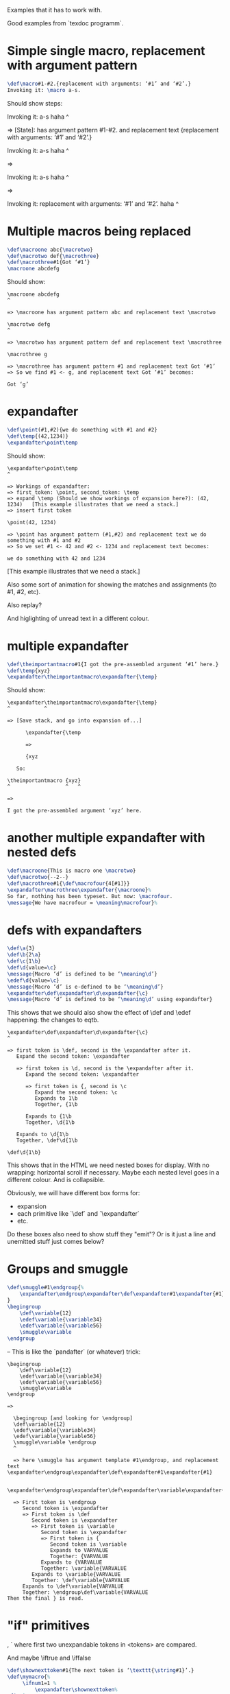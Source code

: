 Examples that it has to work with.

Good examples from `texdoc programm`.

* Simple single macro, replacement with argument pattern

#+BEGIN_SRC tex
\def\macro#1-#2.{replacement with arguments: ‘#1’ and ‘#2’.}
Invoking it: \macro a-s.
#+END_SRC

Should show steps:

#+BEGIN_EXAMPLE tex
Invoking it: \macro a-s haha
             ^

=> [State]: \macro has argument pattern #1-#2. and replacement text {replacement with arguments: ‘#1’ and ‘#2’.}

Invoking it: \macro a-s haha
                    ^

=>

Invoking it: \macro a-s haha
                      ^

=>

Invoking it: replacement with arguments: ‘#1’ and ‘#2’. haha
             ^
#+END_EXAMPLE

* Multiple macros being replaced

#+BEGIN_SRC tex
\def\macroone abc{\macrotwo}
\def\macrotwo def{\macrothree}
\def\macrothree#1{Got ‘#1’}
\macroone abcdefg
#+END_SRC

Should show:

#+BEGIN_EXAMPLE
\macroone abcdefg
^

=> \macroone has argument pattern abc and replacement text \macrotwo

\macrotwo defg
^

=> \macrotwo has argument pattern def and replacement text \macrothree

\macrothree g

=> \macrothree has argument pattern #1 and replacement text Got ‘#1’
=> So we find #1 <- g, and replacement text Got ‘#1’ becomes:

Got ‘g’
#+END_EXAMPLE

* expandafter

#+BEGIN_SRC tex
\def\point(#1,#2){we do something with #1 and #2}
\def\temp{(42,1234)}
\expandafter\point\temp
#+END_SRC

Should show:

#+BEGIN_EXAMPLE
\expandafter\point\temp
^

=> Workings of expandafter:
=> first_token: \point, second_token: \temp
=> expand \temp (Should we show workings of expansion here?): (42, 1234)   [This example illustrates that we need a stack.]
=> insert first token

\point(42, 1234)

=> \point has argument pattern (#1,#2) and replacement text we do something with #1 and #2
=> So we set #1 <- 42 and #2 <- 1234 and replacement text becomes:

we do something with 42 and 1234
#+END_EXAMPLE

[This example illustrates that we need a stack.]

Also some sort of animation for showing the matches and assignments (to #1, #2, etc).

Also replay?

And higlighting of unread text in a different colour.

* multiple expandafter

#+BEGIN_SRC tex
\def\theimportantmacro#1{I got the pre-assembled argument ‘#1’ here.}
\def\temp{xyz}
\expandafter\theimportantmacro\expandafter{\temp}
#+END_SRC

Should show:
#+BEGIN_EXAMPLE
\expandafter\theimportantmacro\expandafter{\temp}
^           ^

=> [Save stack, and go into expansion of...]

      \expandafter{\temp

      =>

      {xyz

   So:

\theimportantmacro {xyz}
^                  ^   ^

=>

I got the pre-assembled argument ‘xyz’ here.
#+END_EXAMPLE


* another multiple expandafter with nested defs

#+BEGIN_SRC tex
\def\macroone{This is macro one \macrotwo}
\def\macrotwo{--2--}
\def\macrothree#1{\def\macrofour{4[#1]}}
\expandafter\macrothree\expandafter{\macroone}%
So far, nothing has been typeset. But now: \macrofour.
\message{We have macrofour = \meaning\macrofour}%
#+END_SRC

* defs with expandafters

#+BEGIN_SRC tex
\def\a{3}
\def\b{2\a}
\def\c{1\b}
\def\d{value=\c}
\message{Macro ‘d’ is defined to be ‘\meaning\d’}
\edef\d{value=\c}
\message{Macro ‘d’ is e-defined to be ‘\meaning\d’}
\expandafter\def\expandafter\d\expandafter{\c}
\message{Macro ‘d’ is defined to be ‘\meaning\d’ using expandafter}
#+END_SRC

This shows that we should also show the effect of \def and \edef happening: the changes to eqtb.

#+BEGIN_EXAMPLE
\expandafter\def\expandafter\d\expandafter{\c}
^

=> first token is \def, second is the \expandafter after it.
   Expand the second token: \expandafter

   => first token is \d, second is the \expandafter after it.
      Expand the second token: \expandafter

      => first token is {, second is \c
         Expand the second token: \c
         Expands to 1\b
         Together, {1\b

      Expands to {1\b
      Together, \d{1\b

   Expands to \d{1\b
   Together, \def\d{1\b

\def\d{1\b}
#+END_EXAMPLE

This shows that in the HTML we need nested boxes for display. With no wrapping: horizontal scroll if necessary. Maybe each nested level goes in a different colour. And is collapsible.

Obviously, we will have different box forms for:
- expansion
- each primitive like `\def` and `\expandafter`
- etc.

Do these boxes also need to show stuff they "emit"? Or is it just a line and unemitted stuff just comes below?

* Groups and smuggle

#+BEGIN_SRC tex
\def\smuggle#1\endgroup{%
    \expandafter\endgroup\expandafter\def\expandafter#1\expandafter{#1}%
}
\begingroup
    \def\variable{12}
    \edef\variable{\variable34}
    \edef\variable{\variable56}
    \smuggle\variable
\endgroup
#+END_SRC

-- This is like the `\expandafter\fi` (or whatever) trick:

#+BEGIN_EXAMPLE
\begingroup
    \def\variable{12}
    \edef\variable{\variable34}
    \edef\variable{\variable56}
    \smuggle\variable
\endgroup

=>

  \begingroup [and looking for \endgroup]
  \def\variable{12}
  \edef\variable{\variable34}
  \edef\variable{\variable56}
  \smuggle\variable \endgroup
  ^

  => here \smuggle has argument template #1\endgroup, and replacement text \expandafter\endgroup\expandafter\def\expandafter#1\expandafter{#1}

  \expandafter\endgroup\expandafter\def\expandafter\variable\expandafter{\variable}

  => First token is \endgroup
     Second token is \expandafter
     => First token is \def
        Second token is \expandafter
        => First token is \variable
           Second token is \expandafter
           => First token is {
              Second token is \variable
              Expands to VARVALUE
              Together: {VARVALUE
           Expands to {VARVALUE
           Together: \variable{VARVALUE
        Expands to \variable{VARVALUE
        Together: \def\variable{VARVALUE
     Expands to \def\variable{VARVALUE
     Together: \endgroup\def\variable{VARVALUE
Then the final } is read.
#+END_EXAMPLE

* "if" primitives

\ifnum, \ifdim, \ifx

Also `\if<tokens><true-block>\else<false-block>\fi` where first two unexpandable tokens in <tokens> are compared.

And maybe \iftrue and \iffalse

#+BEGIN_SRC tex
\def\shownexttoken#1{The next token is ‘\texttt{\string#1}’.}
\def\mymacro{%
     \ifnum1=1 %
         \expandafter\shownexttoken%
\fi% }%
\mymacro 23
#+END_SRC

#+BEGIN_QUOTE
Whenever it encounters an \if... statement, [TeX] evaluates it and scans tokens to find the matching end part (either an \else or an \fi token). But it will not expand tokens during this scan, although it will count nested \if...\fi pairs!
#+END_QUOTE

What goes on, *without* the \expandafter (need to check this -- I'm not sure I understand it correctly)

#+BEGIN_EXAMPLE
\def\mymacro{\ifnum1=1 \shownexttoken\fi}
\mymacro 23

=>

\ifnum1=1 \shownexttoken\fi 23

=>

\shownexttoken\fi 23 [and looking for \fi]

=>

The next token is ‘\texttt{\string\fi}’. 23 [and looking for \fi]
#+END_EXAMPLE

What goes in, *with* the \expandafter (need to check this -- I'm not sure I understand it correctly)


#+BEGIN_EXAMPLE
\def\mymacro{\ifnum1=1 \expandafter\shownexttoken \fi }
\mymacro 23

=>

\ifnum1=1 \expandafter\shownexttoken \fi 23

=>

\expandafter\shownexttoken\fi 23 [and looking for \fi]

=>

\shownexttoken\fi 23 [and looking for \fi]

=> [found \fi]

\shownexttoken 23

=>

The next token is ‘2’.3
#+END_EXAMPLE

* Loops over counters

Need to illustrate the difference between

#+BEGIN_SRC tex
\long\def\countingloop#1 in #2:#3#4{%
#1=#2 %
\loopcounter{#1}{#3}{#4}%
}
\long\def\loopcounter#1#2#3{%
#3%
\ifnum#1=#2 %
\else%
\advance#1 by1 %
\loopcounter{#1}{#2}{#3}%
\fi%
}
\countingloop{\count0} in 0:{3}{%
The current value is ‘\the\count0’\par
}
#+END_SRC

(note the multiple \fi get nested)

and

#+BEGIN_SRC tex
\long\def\countingloop#1 in #2:#3#4{%
#1=#2 %
\loopcounter{#1}{#3}{#4}%
}
\long\def\loopcounter#1#2#3{%
#3%
\ifnum#1=#2 %
\let\next=\relax%
\else
\advance#1 by1 %
\def\next{\loopcounter{#1}{#2}{#3}}%
\fi
\next
}
\newcount\ourcounter
\countingloop{\ourcounter} in 0:{3}{%
The current value is ‘\the\ourcounter’\par
}
#+END_SRC

* Loops over lists

#+BEGIN_SRC tex
\def\listingloopENDMARKER{\par \listingloopENDMARKER}
\long\def\listingloop#1in#2#3{%
\looppicker{#1}{#3}#2,\listingloopENDMARKER,%
}%
\long\def\looppicker#1#2#3,{%
\def\tempitem{#3}%
\ifx\tempitem\listingloopENDMARKER
\let\next=\relax%
\else
\def#1{#3}%
#2%
\def\next{\looppicker{#1}{#2}}%
\fi
\next
}%
\listingloop\x in{a,b,c,,d,e}{%
The current item is ‘\x’
}
#+END_SRC

could show:

#+BEGIN_EXAMPLE
\def\listingloopENDMARKER{\par \listingloopENDMARKER}
=> updated eqtb entry for \listingloopENDMARKER

\long\def\listingloop#1in#2#3{%
\looppicker{#1}{#3}#2,\listingloopENDMARKER,%
}%
=> updated eqtb entry for \listingloop

\long\def\looppicker#1#2#3,
=>

#+END_EXAMPLE
